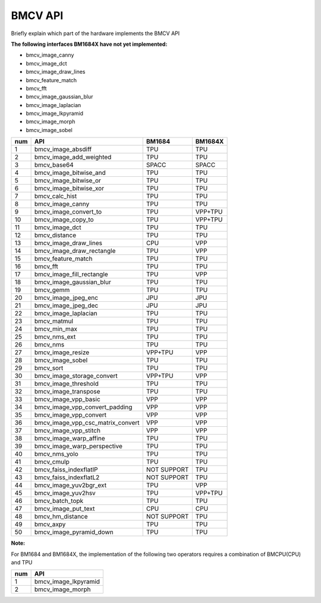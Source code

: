BMCV API
===============================
Briefly explain which part of the hardware implements the BMCV API

**The following interfaces BM1684X have not yet implemented:**

*  bmcv_image_canny
*  bmcv_image_dct
*  bmcv_image_draw_lines
*  bmcv_feature_match
*  bmcv_fft
*  bmcv_image_gaussian_blur
*  bmcv_image_laplacian
*  bmcv_image_lkpyramid
*  bmcv_image_morph
*  bmcv_image_sobel

+-----+----------------------------------+-----------+-----------+
| num |         API                      |   BM1684  | BM1684X   |
+=====+==================================+===========+===========+
| 1   | bmcv_image_absdiff               |   TPU     |   TPU     |
+-----+----------------------------------+-----------+-----------+
| 2   | bmcv_image_add_weighted          |   TPU     |   TPU     |
+-----+----------------------------------+-----------+-----------+
| 3   | bmcv_base64                      |  SPACC    |  SPACC    |
+-----+----------------------------------+-----------+-----------+
| 4   | bmcv_image_bitwise_and           |   TPU     |   TPU     |
+-----+----------------------------------+-----------+-----------+
| 5   | bmcv_image_bitwise_or            |   TPU     |   TPU     |
+-----+----------------------------------+-----------+-----------+
| 6   | bmcv_image_bitwise_xor           |   TPU     |   TPU     |
+-----+----------------------------------+-----------+-----------+
| 7   | bmcv_calc_hist                   |   TPU     |   TPU     |
+-----+----------------------------------+-----------+-----------+
| 8   | bmcv_image_canny                 |   TPU     |   TPU     |
+-----+----------------------------------+-----------+-----------+
| 9   | bmcv_image_convert_to            |   TPU     |  VPP+TPU  |
+-----+----------------------------------+-----------+-----------+
| 10  | bmcv_image_copy_to               |   TPU     |  VPP+TPU  |
+-----+----------------------------------+-----------+-----------+
| 11  | bmcv_image_dct                   |   TPU     |   TPU     |
+-----+----------------------------------+-----------+-----------+
| 12  | bmcv_distance                    |   TPU     |   TPU     |
+-----+----------------------------------+-----------+-----------+
| 13  | bmcv_image_draw_lines            |   CPU     |   VPP     |
+-----+----------------------------------+-----------+-----------+
| 14  | bmcv_image_draw_rectangle        |   TPU     |   VPP     |
+-----+----------------------------------+-----------+-----------+
| 15  | bmcv_feature_match               |   TPU     |   TPU     |
+-----+----------------------------------+-----------+-----------+
| 16  | bmcv_fft                         |   TPU     |   TPU     |
+-----+----------------------------------+-----------+-----------+
| 17  | bmcv_image_fill_rectangle        |   TPU     |   VPP     |
+-----+----------------------------------+-----------+-----------+
| 18  | bmcv_image_gaussian_blur         |   TPU     |   TPU     |
+-----+----------------------------------+-----------+-----------+
| 19  | bmcv_gemm                        |   TPU     |   TPU     |
+-----+----------------------------------+-----------+-----------+
| 20  | bmcv_image_jpeg_enc              |   JPU     |   JPU     |
+-----+----------------------------------+-----------+-----------+
| 21  | bmcv_image_jpeg_dec              |   JPU     |   JPU     |
+-----+----------------------------------+-----------+-----------+
| 22  | bmcv_image_laplacian             |   TPU     |   TPU     |
+-----+----------------------------------+-----------+-----------+
| 23  | bmcv_matmul                      |   TPU     |   TPU     |
+-----+----------------------------------+-----------+-----------+
| 24  | bmcv_min_max                     |   TPU     |   TPU     |
+-----+----------------------------------+-----------+-----------+
| 25  | bmcv_nms_ext                     |   TPU     |   TPU     |
+-----+----------------------------------+-----------+-----------+
| 26  | bmcv_nms                         |   TPU     |   TPU     |
+-----+----------------------------------+-----------+-----------+
| 27  | bmcv_image_resize                |  VPP+TPU  |   VPP     |
+-----+----------------------------------+-----------+-----------+
| 28  | bmcv_image_sobel                 |   TPU     |   TPU     |
+-----+----------------------------------+-----------+-----------+
| 29  | bmcv_sort                        |   TPU     |   TPU     |
+-----+----------------------------------+-----------+-----------+
| 30  | bmcv_image_storage_convert       |  VPP+TPU  |   VPP     |
+-----+----------------------------------+-----------+-----------+
| 31  | bmcv_image_threshold             |   TPU     |   TPU     |
+-----+----------------------------------+-----------+-----------+
| 32  | bmcv_image_transpose             |   TPU     |   TPU     |
+-----+----------------------------------+-----------+-----------+
| 33  | bmcv_image_vpp_basic             |   VPP     |   VPP     |
+-----+----------------------------------+-----------+-----------+
| 34  | bmcv_image_vpp_convert_padding   |   VPP     |   VPP     |
+-----+----------------------------------+-----------+-----------+
| 35  | bmcv_image_vpp_convert           |   VPP     |   VPP     |
+-----+----------------------------------+-----------+-----------+
| 36  | bmcv_image_vpp_csc_matrix_convert|   VPP     |   VPP     |
+-----+----------------------------------+-----------+-----------+
| 37  | bmcv_image_vpp_stitch            |   VPP     |   VPP     |
+-----+----------------------------------+-----------+-----------+
| 38  | bmcv_image_warp_affine           |   TPU     |   TPU     |
+-----+----------------------------------+-----------+-----------+
| 39  | bmcv_image_warp_perspective      |   TPU     |   TPU     |
+-----+----------------------------------+-----------+-----------+
| 40  | bmcv_nms_yolo                    |   TPU     |   TPU     |
+-----+----------------------------------+-----------+-----------+
| 41  | bmcv_cmulp                       |   TPU     |   TPU     |
+-----+----------------------------------+-----------+-----------+
| 42  | bmcv_faiss_indexflatIP           |NOT SUPPORT|   TPU     |
+-----+----------------------------------+-----------+-----------+
| 43  | bmcv_faiss_indexflatL2           |NOT SUPPORT|   TPU     |
+-----+----------------------------------+-----------+-----------+
| 44  | bmcv_image_yuv2bgr_ext           |   TPU     |   VPP     |
+-----+----------------------------------+-----------+-----------+
| 45  | bmcv_image_yuv2hsv               |   TPU     |  VPP+TPU  |
+-----+----------------------------------+-----------+-----------+
| 46  | bmcv_batch_topk                  |   TPU     |   TPU     |
+-----+----------------------------------+-----------+-----------+
| 47  | bmcv_image_put_text              |   CPU     |   CPU     |
+-----+----------------------------------+-----------+-----------+
| 48  | bmcv_hm_distance                 |NOT SUPPORT|   TPU     |
+-----+----------------------------------+-----------+-----------+
| 49  | bmcv_axpy                        |    TPU    |   TPU     |
+-----+----------------------------------+-----------+-----------+
| 50  | bmcv_image_pyramid_down          |    TPU    |   TPU     |
+-----+----------------------------------+-----------+-----------+

**Note:**

For BM1684 and BM1684X, the implementation of the following two operators requires a combination of BMCPU(CPU) and TPU

+-----+----------------------------------+
| num |         API                      |
+=====+==================================+
| 1   | bmcv_image_lkpyramid             |
+-----+----------------------------------+
| 2   | bmcv_image_morph                 |
+-----+----------------------------------+










































































